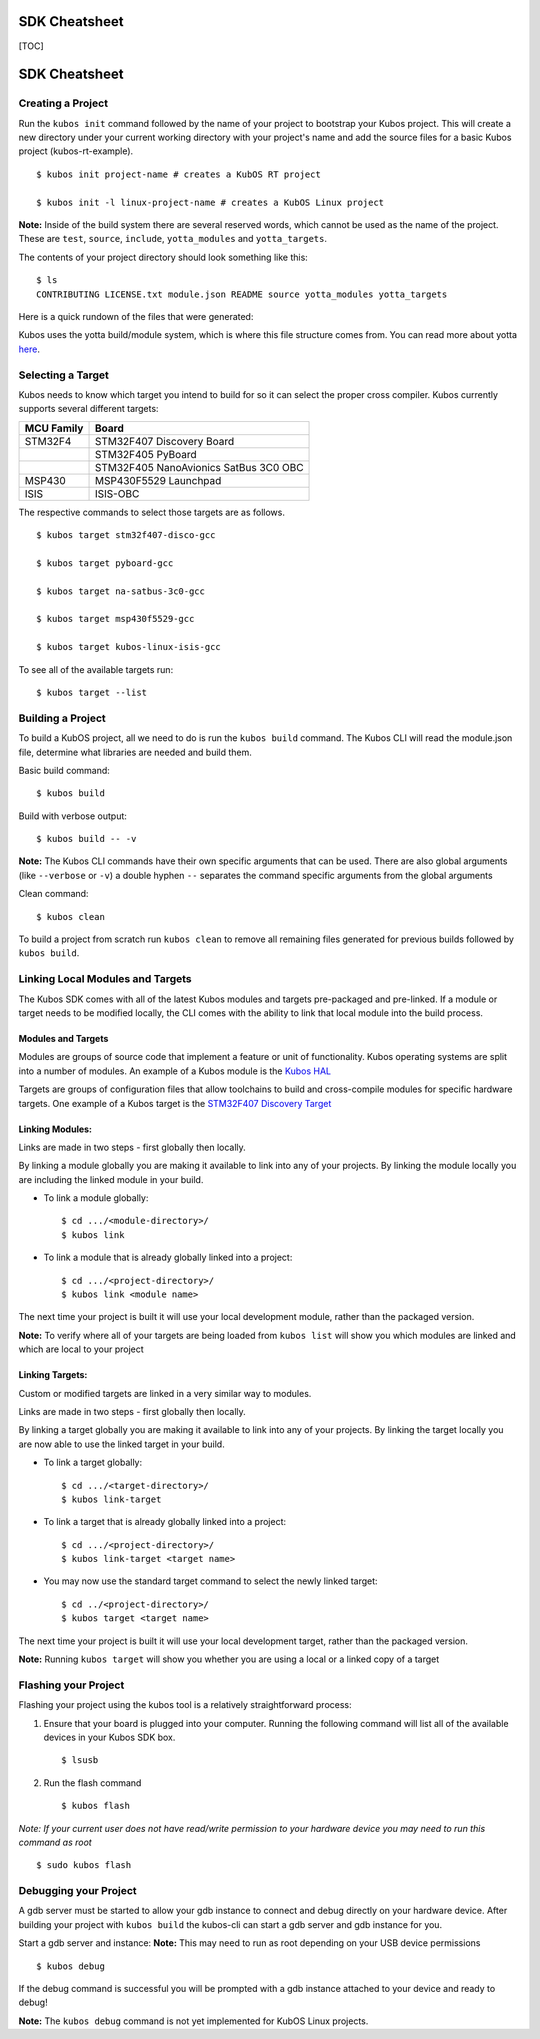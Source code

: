 SDK Cheatsheet
==============

[TOC]

SDK Cheatsheet
==============

Creating a Project
------------------

Run the ``kubos init`` command followed by the name of your project to
bootstrap your Kubos project. This will create a new directory under
your current working directory with your project's name and add the
source files for a basic Kubos project (kubos-rt-example).

::

        $ kubos init project-name # creates a KubOS RT project

        $ kubos init -l linux-project-name # creates a KubOS Linux project

**Note:** Inside of the build system there are several reserved words,
which cannot be used as the name of the project. These are ``test``,
``source``, ``include``, ``yotta_modules`` and ``yotta_targets``.

The contents of your project directory should look something like this:

::

        $ ls
        CONTRIBUTING LICENSE.txt module.json README source yotta_modules yotta_targets

Here is a quick rundown of the files that were generated:

+----------------+----------------+
| File/folder    | Description    |
+================+================+
| ``project-name | This folder is |
| ``             | where header   |
|                | files live     |
+----------------+----------------+
| ``source``     | This folder is |
|                | where source   |
|                | files live     |
+----------------+----------------+
| ``test``       | This folder is |
|                | where test     |
|                | source files   |
|                | live           |
+----------------+----------------+
| ``module.json` | This file is   |
| `              | yotta's module |
|                | description    |
|                | file           |
+----------------+----------------+
| ``yotta_module | This directory |
| s``            | holds the      |
|                | symlinks for   |
|                | the project's  |
|                | module         |
|                | dependencies   |
+----------------+----------------+
| ``yotta_target | This directory |
| s``            | holds the      |
|                | symlinks for   |
|                | the available  |
|                | Kubos targets  |
+----------------+----------------+
| ``CONTRIBUTING | The doc        |
| ``          | outlining the  |
|                | process of     |
|                | contributing   |
|                | to a Kubos     |
|                | project        |
+----------------+----------------+
| ``LICENSE.txt` | The software   |
| `              | license        |
|                | associated     |
|                | with the       |
|                | example        |
|                | project        |
+----------------+----------------+
| ``README``  | The readme for |
|                | the example    |
|                | project that   |
|                | outlines some  |
|                | of the basic   |
|                | details of the |
|                | example        |
+----------------+----------------+

Kubos uses the yotta build/module system, which is where this file
structure comes from. You can read more about yotta
`here <http://yottadocs.mbed.com/>`__.

Selecting a Target
------------------

Kubos needs to know which target you intend to build for so it can
select the proper cross compiler. Kubos currently supports several
different targets:

+--------------+-----------------------------------------+
| MCU Family   | Board                                   |
+==============+=========================================+
| STM32F4      | STM32F407 Discovery Board               |
+--------------+-----------------------------------------+
|              | STM32F405 PyBoard                       |
+--------------+-----------------------------------------+
|              | STM32F405 NanoAvionics SatBus 3C0 OBC   |
+--------------+-----------------------------------------+
| MSP430       | MSP430F5529 Launchpad                   |
+--------------+-----------------------------------------+
| ISIS         | ISIS-OBC                                |
+--------------+-----------------------------------------+

The respective commands to select those targets are as follows.

::

        $ kubos target stm32f407-disco-gcc

        $ kubos target pyboard-gcc

        $ kubos target na-satbus-3c0-gcc

        $ kubos target msp430f5529-gcc

        $ kubos target kubos-linux-isis-gcc

To see all of the available targets run:

::

        $ kubos target --list

Building a Project
------------------

To build a KubOS project, all we need to do is run the ``kubos build``
command. The Kubos CLI will read the module.json file, determine what
libraries are needed and build them.

Basic build command:

::

        $ kubos build

Build with verbose output:

::

        $ kubos build -- -v

**Note:** The Kubos CLI commands have their own specific arguments that
can be used. There are also global arguments (like ``--verbose`` or
``-v``) a double hyphen ``--`` separates the command specific arguments
from the global arguments

Clean command:

::

        $ kubos clean

To build a project from scratch run ``kubos clean`` to remove all
remaining files generated for previous builds followed by
``kubos build``.

Linking Local Modules and Targets
---------------------------------

The Kubos SDK comes with all of the latest Kubos modules and targets
pre-packaged and pre-linked. If a module or target needs to be modified
locally, the CLI comes with the ability to link that local module into
the build process.

Modules and Targets
^^^^^^^^^^^^^^^^^^^

Modules are groups of source code that implement a feature or unit of
functionality. Kubos operating systems are split into a number of
modules. An example of a Kubos module is the `Kubos
HAL <https://github.com/kubostech/kubos/tree/master/hal/kubos-hal>`__

Targets are groups of configuration files that allow toolchains to build
and cross-compile modules for specific hardware targets. One example of
a Kubos target is the `STM32F407 Discovery
Target <https://github.com/kubostech/kubos/tree/master/targets/target-stm32f407-disco-gcc>`__

Linking Modules:
^^^^^^^^^^^^^^^^

Links are made in two steps - first globally then locally.

By linking a module globally you are making it available to link into
any of your projects. By linking the module locally you are including
the linked module in your build.

-  To link a module globally:

   ::

       $ cd .../<module-directory>/
       $ kubos link

-  To link a module that is already globally linked into a project:

   ::

       $ cd .../<project-directory>/
       $ kubos link <module name>

The next time your project is built it will use your local development
module, rather than the packaged version.

**Note:** To verify where all of your targets are being loaded from
``kubos list`` will show you which modules are linked and which are
local to your project

Linking Targets:
^^^^^^^^^^^^^^^^

Custom or modified targets are linked in a very similar way to modules.

Links are made in two steps - first globally then locally.

By linking a target globally you are making it available to link into
any of your projects. By linking the target locally you are now able to
use the linked target in your build.

-  To link a target globally:

   ::

       $ cd .../<target-directory>/
       $ kubos link-target

-  To link a target that is already globally linked into a project:

   ::

       $ cd .../<project-directory>/
       $ kubos link-target <target name>

-  You may now use the standard target command to select the newly
   linked target:

   ::

       $ cd ../<project-directory>/
       $ kubos target <target name>

The next time your project is built it will use your local development
target, rather than the packaged version.

**Note:** Running ``kubos target`` will show you whether you are using a
local or a linked copy of a target

Flashing your Project
---------------------

Flashing your project using the kubos tool is a relatively
straightforward process:

1. Ensure that your board is plugged into your computer. Running the
   following command will list all of the available devices in your
   Kubos SDK box.

   ::

       $ lsusb

2. Run the flash command

   ::

       $ kubos flash

*Note: If your current user does not have read/write permission to your
hardware device you may need to run this command as root*

::

        $ sudo kubos flash

Debugging your Project
----------------------

A gdb server must be started to allow your gdb instance to connect and
debug directly on your hardware device. After building your project with
``kubos build`` the kubos-cli can start a gdb server and gdb instance
for you.

Start a gdb server and instance: **Note:** This may need to run as root
depending on your USB device permissions

::

        $ kubos debug

If the debug command is successful you will be prompted with a gdb
instance attached to your device and ready to debug!

**Note:** The ``kubos debug`` command is not yet implemented for KubOS
Linux projects.
